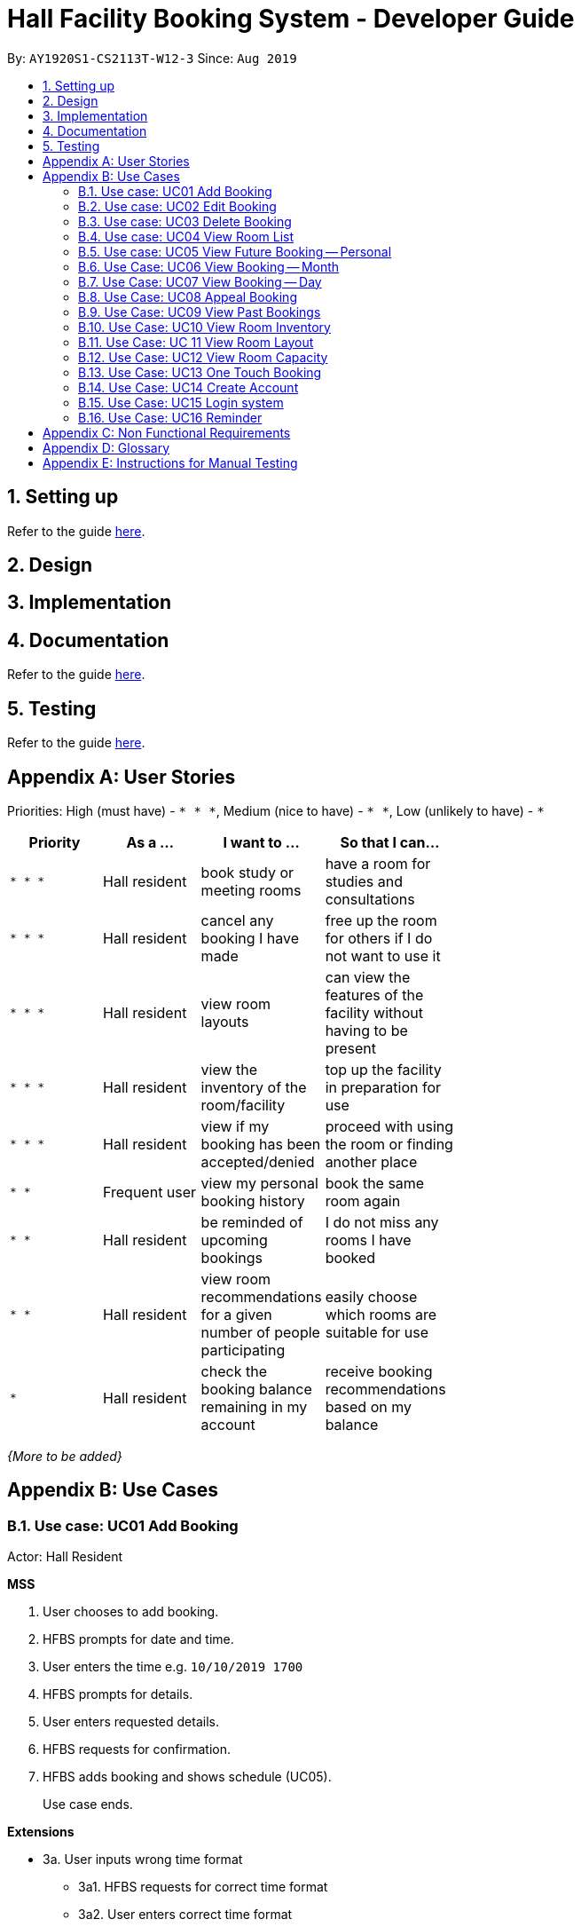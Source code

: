 = Hall Facility Booking System - Developer Guide
:site-section: DeveloperGuide
:toc:
:toc-title:
:toc-placement: preamble
:sectnums:
:imagesDir: images
:stylesDir: stylesheets
:experimental:
:xrefstyle: full
ifdef::env-github[]
:tip-caption: :bulb:
:note-caption: :information_source:
endif::[]
:repoURL: https://github.com/AY1920S1-CS2113T-W12-3/main

By: `AY1920S1-CS2113T-W12-3`      Since: `Aug 2019`

== Setting up

Refer to the guide <<UserGuide#, here>>.

== Design


== Implementation

== Documentation

Refer to the guide <<Documentation#, here>>.

== Testing

Refer to the guide <<Testing#, here>>.

[appendix]
== User Stories

Priorities: High (must have) - `* * \*`, Medium (nice to have) - `* \*`, Low (unlikely to have) - `*`

[width="59%",cols="22%,<23%,<25%,<30%",options="header",]
|=======================================================================
|Priority |As a ... |I want to ... |So that I can...
|`* * *` |Hall resident |book study or meeting rooms |have a room for studies and consultations

|`* * *` |Hall resident |cancel any booking I have made |free up the room for others if I do not want to use it

|`* * *` |Hall resident |view room layouts |can view the features of the facility without having to be present

|`* * *` |Hall resident |view the inventory of the room/facility |top up the facility in preparation for use

|`* * *` |Hall resident |view if my booking has been accepted/denied |proceed with using the room or finding another place

|`* *` |Frequent user |view my personal booking history |book the same room again

|`* *` |Hall resident |be reminded of upcoming bookings |I do not miss any rooms I have booked

|`* *` |Hall resident |view room recommendations for a given number of people participating |easily choose which rooms are suitable for use

|`*` |Hall resident| check the booking balance remaining in my account |receive booking recommendations based on my balance

|=======================================================================

_{More to be added}_

[appendix]
== Use Cases

=== Use case: UC01 Add Booking
Actor: Hall Resident

*MSS*

1. User chooses to add booking.
2. HFBS prompts for date and time.
3. User enters the time e.g. `10/10/2019 1700`
4. HFBS prompts for details.
5. User enters requested details.
6. HFBS requests for confirmation.
7. HFBS adds booking and shows schedule (UC05).
+
Use case ends.

*Extensions*

* 3a. User inputs wrong time format
** 3a1. HFBS requests for correct time format
** 3a2. User enters correct time format
+
Repeat steps 3a1 and 3a2 until correct data is entered
+
Use case resumes from step 4

* *a. At any time, User chooses to cancel the booking
** *a1. HFBS requests to confirm the cancellation.
** *a2. User confirms the cancellation.
+
Use case ends.

=== Use case: UC02 Edit Booking
Actor: Hall Resident

*MSS*

1. User chooses to edit booking.
2. HFBS prompts for booking details.
3. User inputs details.
4. HFBS prompts for new time.
5. User inputs new time.
6. HFBS prompts for new details.
7. User inputs new details.
8. HFBS requests for confirmation.
9. HFBS adds booking and shows schedule.
+
Use case ends.

*Extensions*

* 5a. User inputs wrong time format.
** 5a1. HFBS requests for correct time format.
** 5a2. User enters correct time format.
+
Repeat steps 5a1 and 5a2 until correct data is entered.
+
Use case resumes from step 4.

* *a. At any time, User chooses to cancel the edit.
** *a1. HFBS requests to confirm the cancellation.
** *a2. User confirms the cancellation.
+
Use case ends.


=== Use case: UC03 Delete Booking

*MSS*

1. User chooses to delete booking.
2. HFBS prompts for index of booking.
3. User inputs index.
4. HFBS show booking time/details and requests confirmation to delete booking.
5. HFBS deletes booking.
+
Use case ends.

*Extensions*

* 3a. User inputs index out of bounds.
** 3a1. HFBS shows warning and prompts for correct booking index.
** 3a2. User inputs correct index.
Repeat steps 3a1 and 3a2 until correct index is entered.
Use case resumes from step 4.

* 3b. User does not input an integer.
** 3b1. HFBS shows warning and prompts for integer index.
** 3b2. User inputs correct index.
Repeat steps 3b1 and 3b2 until correct index is entered.
Use case resumes from step 4.

* *a. At any time, User chooses to cancel the edit.
** *a1. HFBS requests to confirm the cancellation.
** *a2. User confirms the cancellation.
+
Use case ends.

=== Use case: UC04 View Room List
Actor: Hall Resident

*MSS*

1. User chooses to see list of rooms.
2. HFBS shows list of rooms.
+
Use case ends.

=== Use case: UC05 View Future Booking -- Personal
Actor: Hall Resident

*MSS*

1. User chooses to view list of all personal bookings.
2. HFBS shows all upcoming bookings -- list format with all booking times.
+
Use case ends.

*Extensions*

* 2a. There are no bookings.
** 2a1. HFBS shows an error message that no bookings have been made.
+
Use case ends.

=== Use Case: UC06 View Booking -- Month
Actor: Hall Resident

*MSS*

1. User requests to view all bookings of a certain month (for all users).
2. HFBS shows all bookings in the chosen month in calendar format -- does not show booking timings.
+
Use case ends.

=== Use Case: UC07 View Booking -- Day
Actor: Hall Resident

*MSS*

1. User chooses to view a certain day’s booking schedule (for all users).
2. HFBS shows all bookings -- list format with booking times.
+
Use case ends.

*Extensions*

* 2a. There are no bookings.
** 2a1. HFBS shows message that there are no bookings for the day.
+
Use case ends.

=== Use Case: UC08 Appeal Booking
Actor: Hall Resident

*MSS*

1. User requests to appeal booking time
2. HFBS prompts for booking time
3. User inputs date/time
4. HFBS prompts for booking details
5. User inputs booking details
6. HFBS prompts for confirmation
7. HFBS adds appealed booking to main booking schedule
+
Use case ends.

*Extensions*

* 3a. User enters incorrect date/time format
** 3a1. HFBS requests for correct date/time format.
** 3a2. User enters correct date/time format
+
Repeat Steps 3a1 and 3a2 until correct date/time format is entered
+
Use case resumes from step 4.

* 3b. There are no bookings at the date/time the user requests.
** 3b1. HFBS prompts user to add booking instead (UC01).
+
Use case ends.

* *a. At any time, User chooses to cancel the process.
** *a1. HFBS requests to confirm the cancellation.
** *a2. User confirms the cancellation.
+
Use case ends.

=== Use Case: UC09 View Past Bookings
Actor: Hall Resident

*MSS*

1. User requests to view past bookings.
2. System shows all past bookings -- list format with date/time.
+
Use case ends.

*Extensions*

* 2a. The list of past bookings is empty.
** 2a1. System shows an error message.
+
Use case ends.

=== Use Case: UC10 View Room Inventory
Actor: Hall Resident

*MSS*

1. User requests to view room list (UC04).
2. HFBS shows list of rooms and prompts the user to input room name.
3. User enters the specific room.
4. HFBS shows the room inventory of specified room.
+
Use case ends.

*Extensions*

* 3a. User enters a facility name that does not exist in the list.
** 3a1. System informs User that the facility is not in the list.
+
Use case resumes at step 2.

=== Use Case: UC 11 View Room Layout
Actor: Hall Resident

*MSS*

1. User requests to view room list (UC04).
2. HFBS shows list of rooms.
3. User chooses the specific room.
4. HFBS shows a photo of the room layout.
+
Use case ends.

*Extensions*

* 3a. User enters a facility name that does not exist in the list.
** 3a1. System informs User that the facility is not in the list.
+
Use case resumes at step 2.

=== Use Case: UC12 View Room Capacity
Actor: Hall Resident

*MSS*

1. User requests to view room list (UC04).
2. HFBS shows list of rooms.
3. User chooses the specific room.
4. HFBS shows the room capacity.
+
Use case ends.

*Extensions*

* 3a. User enters a facility name that does not exist in the list.
** 3a1. System informs User that the facility is not in the list.
+
Use case resumes at step 2.

=== Use Case: UC13 One Touch Booking
Actor: Hall Resident

*MSS*

1. User requests to make one touch booking
2. HFBS creates booking form based on past frequent bookings
3. User inputs any changes
4. HFBS requests for confirmation
5. HFBS adds booking and shows personal schedule (UC05).
+
Use case ends.

*Extensions*

* 2a. User does not have any previous bookings
** 2a1. System informs user there are no previous bookings and prompts to add booking (UC01).
+
Use case ends.

* *a. At any time, User chooses to cancel the booking
** *a1. HFBS requests to confirm the cancellation.
** *a2. User confirms the cancellation.
+
Use case ends.

=== Use Case: UC14 Create Account
Actor: Hall Resident

*MSS*

1. User requests to create a new account
2. HFBS prompts for NUS email
3. User inputs NUS email
4. HFBS prompts for alphanumeric password
5. User inputs password
6. HFBS prompts to re-confirm password
7. User inputs password again
8. HFBS confirms account creation and sends confirmation email
9. User acknowledges
10. HFBS directs user to login page
11. Use case ends.

*Extensions*

* 3a. User input invalid email format
** 3a1. System shows an error message informs user correct email format “xxx@u.nus.edu”.
+
Use case resumes at step 2.

* 4a. User inputs password without a number or letter or both.
** 4a1. System shows error message to include at least one number and at least one letter and prompts User to enter new alphanumeric password again.
+
Use case resumes at step 5.

* 7a. User inputs a password that does not match the original password.
** 7a1. System informs user that the passwords do not match
+
Use case resumes at 5.

* *a. At any time, User chooses to cancel account creation.
** *a1. HFBS requests to confirm the cancellation.
** *a2. User confirms the cancellation.
+
Use case ends.

=== Use Case: UC15 Login system
Actor: Hall Resident

*MSS*
1. HFBS prompts for NUS email for login
2. User inputs NUS email for login
3. HFBS prompts for password for login
4. User inputs password then requests for login
5. HFBS verifies the login info
6. User is logged in
7. HFBS directs user to main page.
+
Use case ends.

*Extensions*

* 2a. User input invalid email format.
** 2a1. System shows an error message informs user correct email format “xxx@u.nus.edu”.
+
Use case resumes at step 2.

* 2b.User input unregistered email.
** 2b1. System shows an error message that there is no account under the specified email.
+
Use case resumes at step 2.

* 4a. User input password that does not match the password under registered email.
** 4a1. System shows an error message that the password is incorrect.
+
Use case resumes at 4.

* *a. At any time, User chooses to cancel login.
** *a1. HFBS requests to confirm the cancellation.
** *a1. User confirms the cancellation.
+
Use case ends.

=== Use Case: UC16 Reminder
Actor: Hall Resident

*MSS*

1. User requests to be reminded of booking made
2. HFBS prompts for reminder time eg. 12hrs, 24hrs, 48hrs prior
3. User inputs chosen reminder time
4. HFBS confirms the selection and shows the email that the reminder will be sent to
5. User acknowledges
+
Use case ends.

*Extensions*

* 3a. User enters a reminder time that does not exist
** 3a1. HFBS shows error message and informs user that specified reminder time does not exist.
+
Use case resumes at step 2.

* *a. At any time, User chooses to cancel reminder setting.
** *a1. HFBS requests to confirm the cancellation.
** *a2. User confirms the cancellation.
+
Use case ends.


[appendix]
== Non Functional Requirements

.  Technical requirements:
..  Should work on any <<mainstream-os,mainstream OS>> as long as it has Java `11` or above installed.
..  Should be able to hold up to 1000 listings of facilities.
..  A user with above average typing speed for regular English text (i.e. not code, not system admin commands) should be able to accomplish most of the tasks faster using commands than using the mouse.
..  Should come with automated unit tests and open source code.
..  Should favor DOS style commands over Unix-style commands.
.  Accessibility:
..  Different levels of access for students, club heads and staff.
.  Performance:
..  The system should respond within two seconds after each command is input
.  Security:
..  The system should be password locked and accessible using an account
.  Data:
..  Data should persist, and not be volatile.
..  Data should be recoverable from last save point.
.  Process:
..  App should launch with booking and view your current bookings.
..  Monthly update to add new features or fix bugs.

_{More to be added}_

[appendix]
== Glossary

[[mainstream-os]] Mainstream OS::
Windows, Linux, Unix, OS-X

[appendix]
== Instructions for Manual Testing

Given below are instructions to test the app manually.
